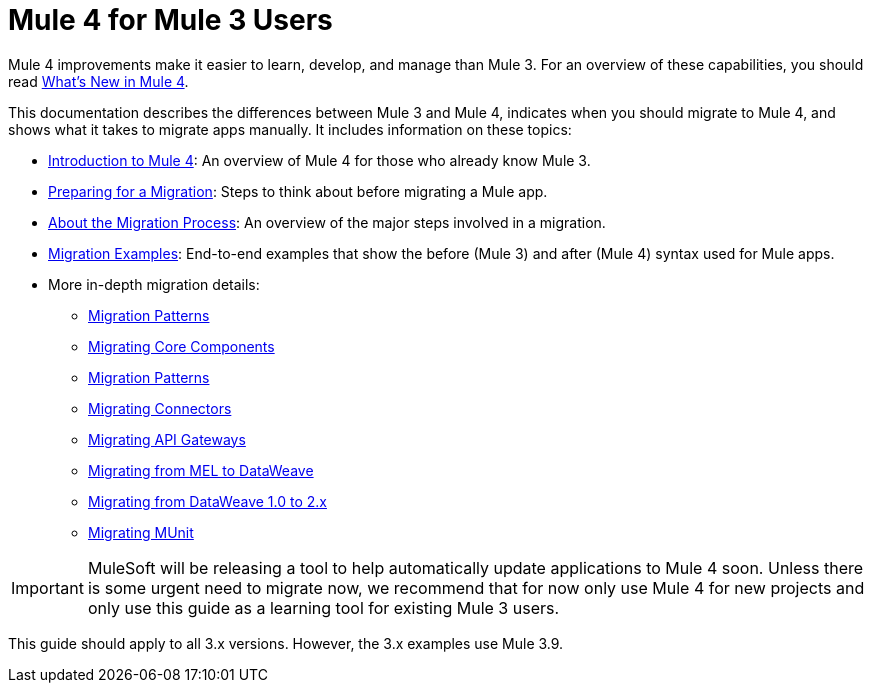 // author: Dan D
= Mule 4 for Mule 3 Users

Mule 4 improvements make it easier to learn, develop, and manage than Mule 3. For an overview of these capabilities, you should read link:mule-runtime-updates[What's New in Mule 4].

This documentation describes the differences between Mule 3 and Mule 4, indicates when you should migrate to Mule 4, and shows what it takes to migrate apps manually. It includes information on these topics:

* link:intro-overview[Introduction to Mule 4]: An overview of Mule 4 for those who already know Mule 3.
* link:migration-prep[Preparing for a Migration]: Steps to think about before migrating a Mule app.
* link:migration-process[About the Migration Process]: An overview of the major steps involved in a migration.
* link:migration-examples[Migration Examples]: End-to-end examples that show the before (Mule 3) and after (Mule 4) syntax used for Mule apps.
* More in-depth migration details:
 ** link:migration-patterns[Migration Patterns]
 ** link:migration-core[Migrating Core Components]
 ** link:migration-patterns[Migration Patterns]
 ** link:migration-connectors[Migrating Connectors]
 ** link:migration-api-gateways[Migrating API Gateways]
 ** link:migration-mel[Migrating from MEL to DataWeave]
 ** link:migration-dataweave[Migrating from DataWeave 1.0 to 2.x]
 ** link:migration-munit[Migrating MUnit]
+
// ** link:migration-devkit-to-mule-sdk[Migrating DevKit to the Mule SDK]

IMPORTANT: MuleSoft will be releasing a tool to help automatically update applications to Mule 4 soon. Unless there is some urgent need to migrate now, we recommend that for now only use Mule 4 for new projects and only use this guide as a learning tool for existing Mule 3 users.

This guide should apply to all 3.x versions. However, the 3.x examples use Mule 3.9.
